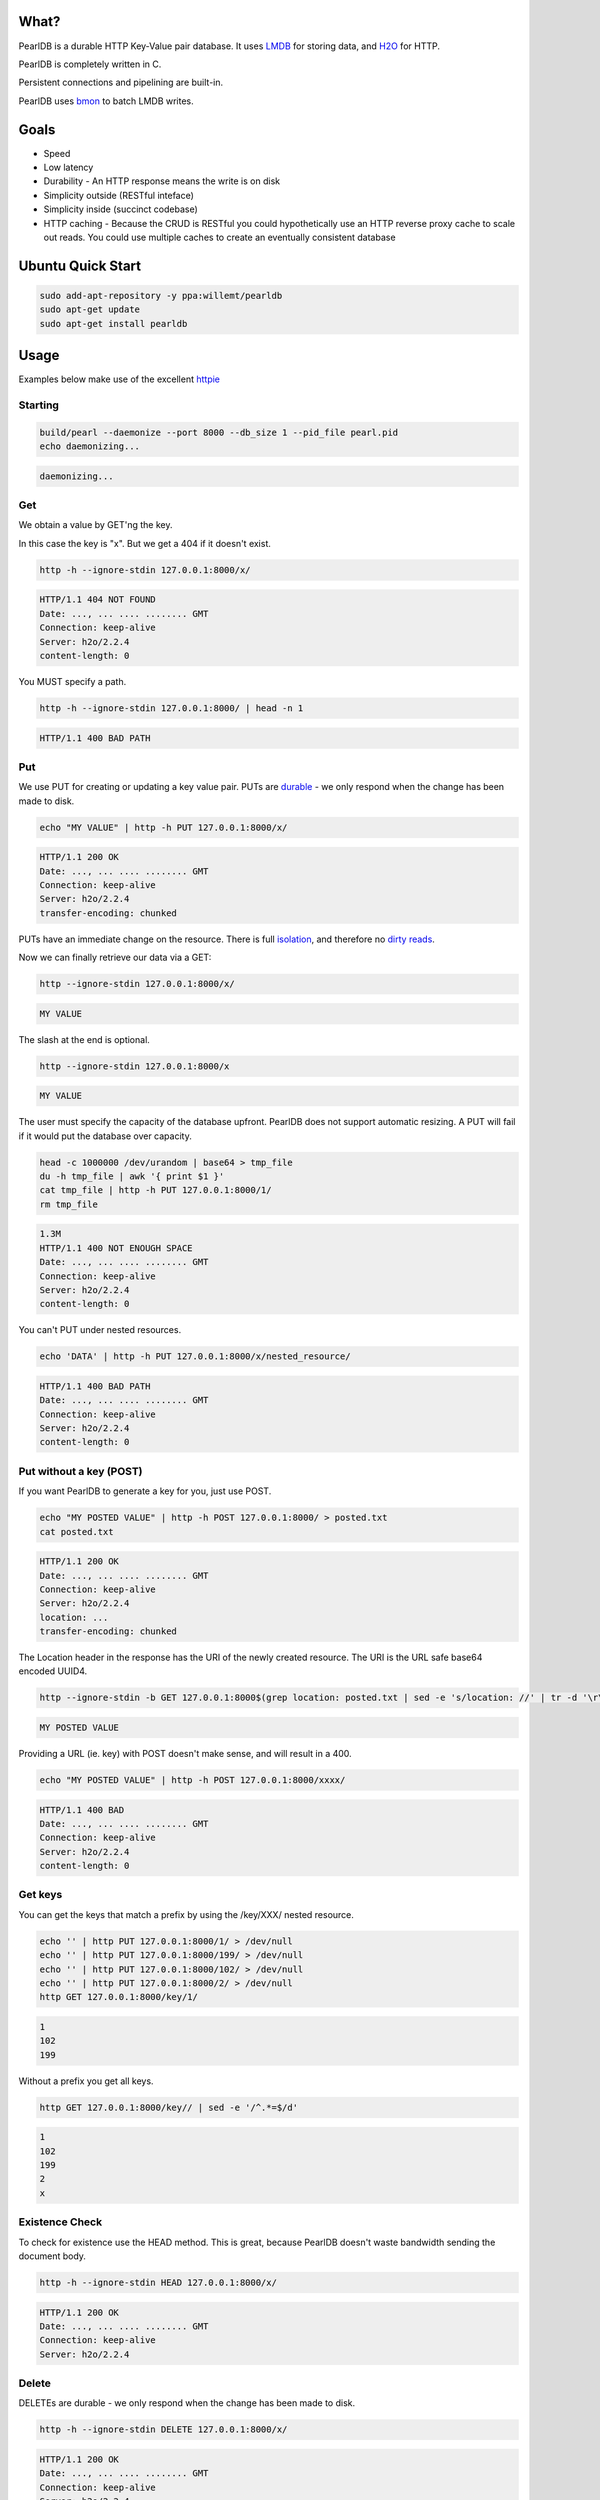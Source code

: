 .. image:: https://img.shields.io/badge/rsttst-testable-brightgreen.svg
   :target: https://github.com/willemt/rsttst

.. image:: http://badges.github.io/stability-badges/dist/stable.svg
   :target: http://github.com/badges/stability-badges

.. image:: https://travis-ci.org/willemt/pearldb.png
   :target: https://travis-ci.org/willemt/pearldb


What?
=====
PearlDB is a durable HTTP Key-Value pair database. It uses `LMDB <http://symas.com/mdb/>`_ for storing data, and `H2O <https://github.com/h2o/h2o>`_ for HTTP.

PearlDB is completely written in C.

Persistent connections and pipelining are built-in.

PearlDB uses `bmon <https://github.com/willemt/bmon>`_ to batch LMDB writes.

Goals
=====

* Speed
* Low latency
* Durability - An HTTP response means the write is on disk
* Simplicity outside (RESTful inteface)
* Simplicity inside (succinct codebase)
* HTTP caching - Because the CRUD is RESTful you could hypothetically use an HTTP reverse proxy cache to scale out reads. You could use multiple caches to create an eventually consistent database

Ubuntu Quick Start
==================

.. code-block:: bash
   :class: ignore

   sudo add-apt-repository -y ppa:willemt/pearldb
   sudo apt-get update
   sudo apt-get install pearldb

Usage
=====

Examples below make use of the excellent `httpie <https://github.com/jakubroztocil/httpie>`_

Starting
--------

.. code-block:: bash

   build/pearl --daemonize --port 8000 --db_size 1 --pid_file pearl.pid
   echo daemonizing...

.. code-block:: bash

   daemonizing...

Get
---
We obtain a value by GET'ng the key.

In this case the key is "x". But we get a 404 if it doesn't exist.

.. code-block:: bash

   http -h --ignore-stdin 127.0.0.1:8000/x/

.. code-block:: bash
   :class: dotted

   HTTP/1.1 404 NOT FOUND
   Date: ..., ... .... ........ GMT 
   Connection: keep-alive
   Server: h2o/2.2.4
   content-length: 0

You MUST specify a path.

.. code-block:: bash

   http -h --ignore-stdin 127.0.0.1:8000/ | head -n 1

.. code-block:: bash
   :class: dotted

   HTTP/1.1 400 BAD PATH

Put
---
We use PUT for creating or updating a key value pair. PUTs are `durable <https://en.wikipedia.org/wiki/ACID#Durability>`_ - we only respond when the change has been made to disk.

.. code-block:: bash

   echo "MY VALUE" | http -h PUT 127.0.0.1:8000/x/

.. code-block:: bash
   :class: dotted

   HTTP/1.1 200 OK
   Date: ..., ... .... ........ GMT 
   Connection: keep-alive
   Server: h2o/2.2.4
   transfer-encoding: chunked

PUTs have an immediate change on the resource. There is full `isolation <https://en.wikipedia.org/wiki/ACID#Isolation>`_, and therefore no `dirty reads <http://en.wikipedia.org/wiki/Isolation_(database_systems)#Dirty_reads>`_.

Now we can finally retrieve our data via a GET:

.. code-block:: bash

   http --ignore-stdin 127.0.0.1:8000/x/

.. code-block:: bash

   MY VALUE

The slash at the end is optional.

.. code-block:: bash

   http --ignore-stdin 127.0.0.1:8000/x

.. code-block:: bash

   MY VALUE

The user must specify the capacity of the database upfront. PearlDB does not support automatic resizing. A PUT will fail if it would put the database over capacity.

.. code-block:: bash

   head -c 1000000 /dev/urandom | base64 > tmp_file
   du -h tmp_file | awk '{ print $1 }'
   cat tmp_file | http -h PUT 127.0.0.1:8000/1/
   rm tmp_file

.. code-block:: bash
   :class: dotted

   1.3M
   HTTP/1.1 400 NOT ENOUGH SPACE
   Date: ..., ... .... ........ GMT 
   Connection: keep-alive
   Server: h2o/2.2.4
   content-length: 0

You can't PUT under nested resources.

.. code-block:: bash

   echo 'DATA' | http -h PUT 127.0.0.1:8000/x/nested_resource/

.. code-block:: bash
   :class: dotted

   HTTP/1.1 400 BAD PATH
   Date: ..., ... .... ........ GMT 
   Connection: keep-alive
   Server: h2o/2.2.4
   content-length: 0

Put without a key (POST)
------------------------
If you want PearlDB to generate a key for you, just use POST.

.. code-block:: bash

   echo "MY POSTED VALUE" | http -h POST 127.0.0.1:8000/ > posted.txt
   cat posted.txt

.. code-block:: bash
   :class: dotted

   HTTP/1.1 200 OK
   Date: ..., ... .... ........ GMT 
   Connection: keep-alive
   Server: h2o/2.2.4
   location: ...
   transfer-encoding: chunked

The Location header in the response has the URI of the newly created resource. The URI is the URL safe base64 encoded UUID4.

.. code-block:: bash

   http --ignore-stdin -b GET 127.0.0.1:8000$(grep location: posted.txt | sed -e 's/location: //' | tr -d '\r\n')

.. code-block:: bash
   :class: dotted

   MY POSTED VALUE

Providing a URL (ie. key) with POST doesn't make sense, and will result in a 400.

.. code-block:: bash

   echo "MY POSTED VALUE" | http -h POST 127.0.0.1:8000/xxxx/

.. code-block:: bash
   :class: dotted

   HTTP/1.1 400 BAD
   Date: ..., ... .... ........ GMT 
   Connection: keep-alive
   Server: h2o/2.2.4
   content-length: 0

Get keys
--------
You can get the keys that match a prefix by using the /key/XXX/ nested resource.

.. code-block:: bash

   echo '' | http PUT 127.0.0.1:8000/1/ > /dev/null
   echo '' | http PUT 127.0.0.1:8000/199/ > /dev/null
   echo '' | http PUT 127.0.0.1:8000/102/ > /dev/null
   echo '' | http PUT 127.0.0.1:8000/2/ > /dev/null
   http GET 127.0.0.1:8000/key/1/

.. code-block:: bash
   :class: dotted

   1
   102
   199

Without a prefix you get all keys.

.. code-block:: bash

   http GET 127.0.0.1:8000/key// | sed -e '/^.*=$/d'

.. code-block:: bash
   :class: dotted

   1
   102
   199
   2
   x

Existence Check
---------------
To check for existence use the HEAD method. This is great, because PearlDB doesn't waste bandwidth sending the document body.

.. code-block:: bash

   http -h --ignore-stdin HEAD 127.0.0.1:8000/x/

.. code-block:: bash
   :class: dotted

   HTTP/1.1 200 OK
   Date: ..., ... .... ........ GMT 
   Connection: keep-alive
   Server: h2o/2.2.4

Delete
------
DELETEs are durable - we only respond when the change has been made to disk.

.. code-block:: bash

   http -h --ignore-stdin DELETE 127.0.0.1:8000/x/

.. code-block:: bash
   :class: dotted

   HTTP/1.1 200 OK
   Date: ..., ... .... ........ GMT 
   Connection: keep-alive
   Server: h2o/2.2.4
   transfer-encoding: chunked

Of course, after a DELETE the key doesn't exist anymore:

.. code-block:: bash

   http -h --ignore-stdin 127.0.0.1:8000/x/

.. code-block:: bash
   :class: dotted

   HTTP/1.1 404 NOT FOUND
   Date: ..., ... .... ........ GMT 
   Connection: keep-alive
   Server: h2o/2.2.4
   content-length: 0

Compare and Swap (CAS)
----------------------
A form of `opportunistic concurrency control <http://en.wikipedia.org/wiki/Optimistic_concurrency_control>`_ is available through `ETags <http://en.wikipedia.org/wiki/HTTP_ETag>`_.

When the client provides the Prefers: ETag header on a GET request we generate an ETag. A client can then use the `If-Match <https://msdn.microsoft.com/en-us/library/dd541480.aspx>`_ header with the ETag to perform a conditional update, (ie. a CAS operation). If the ETag has changed then the PUT operation will fail. CAS operations are great because there is no locking; if a CAS operation fails for one client that means it has succeeded for another, ie. there has been progress.

Imagine two clients trying to update the same key. Client 1 requests an ETag. The ETag is provided via the etag header.

.. code-block:: bash

   echo 'SWEET DATA' | http -h --ignore-stdin PUT 127.0.0.1:8000/x/ > /dev/null
   http -h --ignore-stdin GET 127.0.0.1:8000/x/ Prefers:ETag > etag.txt
   cat etag.txt

.. code-block:: bash
   :class: dotted

   HTTP/1.1 200 OK
   Date: ..., ... .... ........ GMT 
   Connection: keep-alive
   Server: h2o/2.2.4
   etag: ...
   transfer-encoding: chunked

If client 1 requests an ETag again, the same ETag is sent:

.. code-block:: bash

   http -h --ignore-stdin GET 127.0.0.1:8000/x/ Prefers:ETag > etag2.txt
   cat etag2.txt
   diff <(grep etag etag.txt) <(grep etag etag2.txt)

.. code-block:: bash
   :class: dotted

   HTTP/1.1 200 OK
   Date: ..., ... .... ........ GMT 
   Connection: keep-alive
   Server: h2o/2.2.4
   etag: ...
   transfer-encoding: chunked

Client 2 does a PUT on x. This will invalidate the ETag.

.. code-block:: bash

   echo 'SURPRISE' | http -h PUT 127.0.0.1:8000/x/

.. code-block:: bash
   :class: dotted

   HTTP/1.1 200 OK
   Date: ..., ... .... ........ GMT 
   Connection: keep-alive
   Server: h2o/2.2.4
   transfer-encoding: chunked

Client 1 uses a conditional PUT to update "x" using the If-Match tag. Because the ETag was invalidated, we don't commit, and respond with 412 Precondition Failed.

.. code-block:: bash

   echo 'MY NEW VALUE BASED OFF OLD VALUE' | http -h PUT 127.0.0.1:8000/x/ If-Match:$(grep etag: etag.txt | sed -e 's/etag: //' | tr -d '\r\n')

.. code-block:: bash
   :class: dotted

   HTTP/1.1 412 BAD ETAG
   Date: ..., ... .... ........ GMT 
   Connection: keep-alive
   Server: h2o/2.2.4
   content-length: 0

Once this happens we can retry the PUT after we do a new GET.

.. code-block:: bash

   http -h GET 127.0.0.1:8000/x/ Prefers:ETag > etag3.txt
   cat etag3.txt

.. code-block:: bash
   :class: dotted

   HTTP/1.1 200 OK
   Date: ..., ... .... ........ GMT 
   Connection: keep-alive
   Server: h2o/2.2.4
   etag: ...
   transfer-encoding: chunked

The PUT will succeed because the ETag is still valid.

.. code-block:: bash

   echo 'NEW VALUE' | http -h PUT 127.0.0.1:8000/x/ If-Match:$(grep etag: etag3.txt | sed -e 's/etag: //' | tr -d '\r\n')

.. code-block:: bash
   :class: dotted

   HTTP/1.1 200 OK
   Date: ..., ... .... ........ GMT 
   Connection: keep-alive
   Server: h2o/2.2.4
   transfer-encoding: chunked

However, if we use the ETag again it will fail.

.. code-block:: bash

   echo 'NEW VALUE2' | http -h PUT 127.0.0.1:8000/x/ If-Match:$(grep etag: etag3.txt | sed -e 's/etag: //' | tr -d '\r\n')

.. code-block:: bash
   :class: dotted

   HTTP/1.1 412 BAD ETAG
   Date: ..., ... .... ........ GMT 
   Connection: keep-alive
   Server: h2o/2.2.4
   content-length: 0

Notes about ETags:

- On reboots, PearlDB loses all ETag information
- On launch PearlDB generates a random ETag prefix
- ETags are expected to have a short life (ie. < 1 day)

OPTIONS
-------
You can check what HTTP methods are available to a resource using the OPTIONS method. This is useful as some systems like HAProxy use the OPTIONS method as a `healthcheck <http://www.haproxy.com/doc/aloha/7.0/haproxy/healthchecks.html#checking-a-http-service>`_.

.. code-block:: bash

   http -h --ignore-stdin OPTIONS 127.0.0.1:8000/x/

.. code-block:: bash
   :class: dotted

   HTTP/1.1 200 OK
   Date: ..., ... .... ........ GMT
   Connection: keep-alive
   Server: h2o/2.2.4
   allow: HEAD,GET,PUT,DELETE,OPTIONS
   transfer-encoding: chunked

.. code-block:: bash

   http -h --ignore-stdin OPTIONS 127.0.0.1:8000/

.. code-block:: bash
   :class: dotted

   HTTP/1.1 200 OK
   Date: ..., ... .... ........ GMT
   Connection: keep-alive
   Server: h2o/2.2.4
   allow: POST,OPTIONS
   transfer-encoding: chunked

Shutting down
-------------

.. code-block:: bash

   cat pearl.pid | xargs kill -9
   echo shutdown

.. code-block:: bash
   :class: dotted

   shutdown

Building
========

.. code-block:: bash
   :class: ignore

   sudo apt-get install git cmake automake libtool libssl-dev
   make libuv
   make libh2o
   make libck
   make

